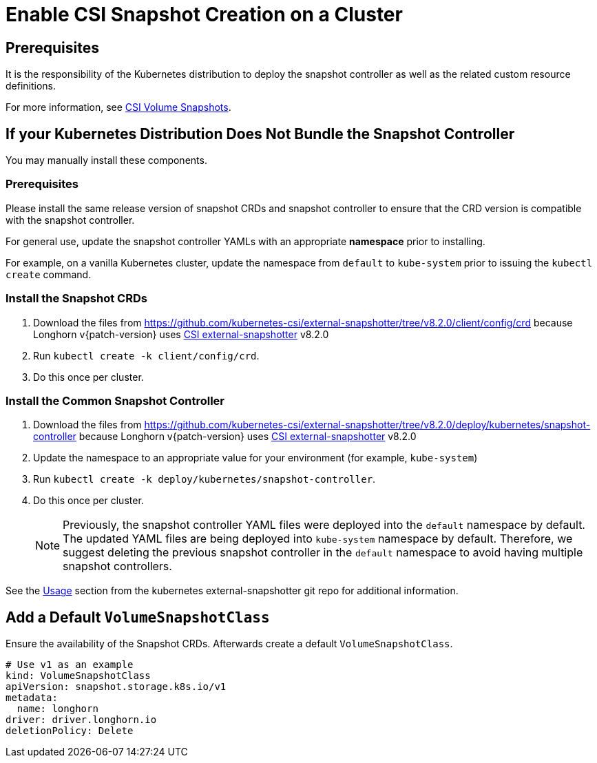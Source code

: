 = Enable CSI Snapshot Creation on a Cluster
:description: Enable CSI Snapshot Support for Programmatic Creation of SUSE® Storage Snapshots/Backups
:current-version: {page-component-version}

== Prerequisites

It is the responsibility of the Kubernetes distribution to deploy the snapshot controller as well as the related custom resource definitions.

For more information, see https://kubernetes.io/docs/concepts/storage/volume-snapshots/[CSI Volume Snapshots].

== If your Kubernetes Distribution Does Not Bundle the Snapshot Controller

You may manually install these components.

=== Prerequisites

Please install the same release version of snapshot CRDs and snapshot controller to ensure that the CRD version is compatible with the snapshot controller.

For general use, update the snapshot controller YAMLs with an appropriate *namespace* prior to installing.

For example, on a vanilla Kubernetes cluster, update the namespace from `default` to `kube-system` prior to issuing the `kubectl create` command.

=== Install the Snapshot CRDs

. Download the files from https://github.com/kubernetes-csi/external-snapshotter/tree/v8.2.0/client/config/crd
because Longhorn v{patch-version} uses https://kubernetes-csi.github.io/docs/external-snapshotter.html[CSI external-snapshotter] v8.2.0
. Run `kubectl create -k client/config/crd`.
. Do this once per cluster.

=== Install the Common Snapshot Controller

. Download the files from https://github.com/kubernetes-csi/external-snapshotter/tree/v8.2.0/deploy/kubernetes/snapshot-controller because Longhorn v{patch-version} uses https://kubernetes-csi.github.io/docs/external-snapshotter.html[CSI external-snapshotter] v8.2.0
. Update the namespace to an appropriate value for your environment (for example, `kube-system`)
. Run `kubectl create -k deploy/kubernetes/snapshot-controller`.
. Do this once per cluster.
+
[NOTE]
====
Previously, the snapshot controller YAML files were deployed into the `default` namespace by default.
The updated YAML files are being deployed into `kube-system` namespace by default.
Therefore, we suggest deleting the previous snapshot controller in the `default` namespace to avoid having multiple snapshot controllers.
====

See the https://github.com/kubernetes-csi/external-snapshotter#usage[Usage] section from the kubernetes
external-snapshotter git repo for additional information.

== Add a Default `VolumeSnapshotClass`

Ensure the availability of the Snapshot CRDs. Afterwards create a default `VolumeSnapshotClass`.

[subs="+attributes",yaml]
----
# Use v1 as an example
kind: VolumeSnapshotClass
apiVersion: snapshot.storage.k8s.io/v1
metadata:
  name: longhorn
driver: driver.longhorn.io
deletionPolicy: Delete
----
